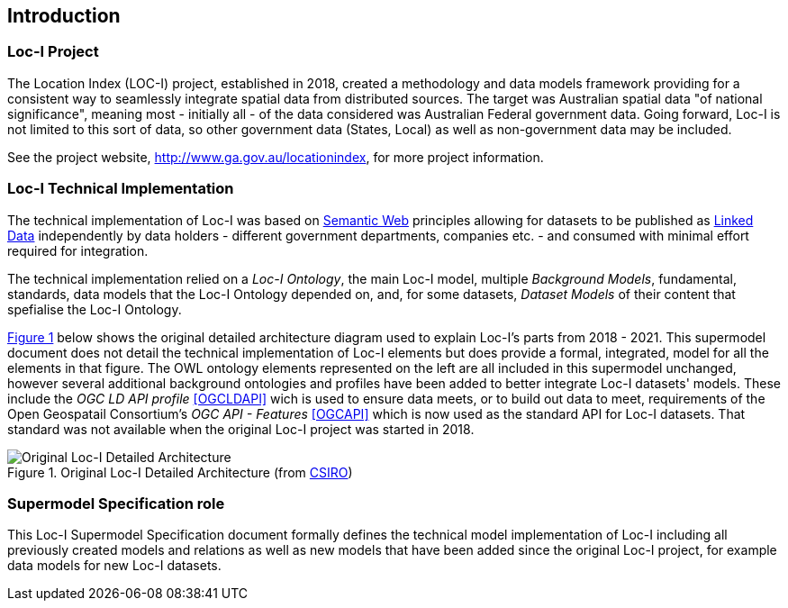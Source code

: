 == Introduction

=== Loc-I Project

The Location Index (LOC-I) project, established in 2018, created a methodology and data models framework providing for a consistent way to seamlessly integrate spatial data from distributed sources. The target was Australian spatial data "of national significance", meaning most - initially all - of the data considered was Australian Federal government data. Going forward, Loc-I is not limited to this sort of data, so other government data (States, Local) as well as non-government data may be included.

See the project website, http://www.ga.gov.au/locationindex, for more project information.

=== Loc-I Technical Implementation 

The technical implementation of Loc-I was based on <<semantic-web, Semantic Web>> principles allowing for datasets to be published as <<linked-data, Linked Data>> independently by data holders - different government departments, companies etc. - and consumed with minimal effort required for integration.

The technical implementation relied on a _Loc-I Ontology_, the main Loc-I model, multiple _Background Models_, fundamental, standards, data models that the Loc-I Ontology depended on, and, for some datasets, _Dataset Models_ of their content that spefialise the Loc-I Ontology.

<<#orig-arch, Figure 1>> below shows the original detailed architecture diagram used to explain Loc-I's parts from 2018 - 2021. This supermodel document does not detail the technical implementation of Loc-I elements but does provide a formal, integrated, model for all the elements in that figure. The OWL ontology elements represented on the left are all included in this supermodel unchanged, however several additional background ontologies and profiles have been added to better integrate Loc-I datasets' models. These include the _OGC LD API profile_ <<OGCLDAPI>> wich is used to ensure data meets, or to build out data to meet, requirements of the Open Geospatail Consortium's _OGC API - Features_ <<OGCAPI>> which is now used as the standard API for Loc-I datasets. That standard was not available when the original Loc-I project was started in 2018. 

[[orig-arch]]
.Original Loc-I Detailed Architecture (from https://www.csiro.au[CSIRO])
image::/img/original-loci-detailed-architecture.png[Original Loc-I Detailed Architecture]

=== Supermodel Specification role

This Loc-I Supermodel Specification document formally defines the technical model implementation of Loc-I including all previously created models and relations as well as new models that have been added since the original Loc-I project, for example data models for new Loc-I datasets.

